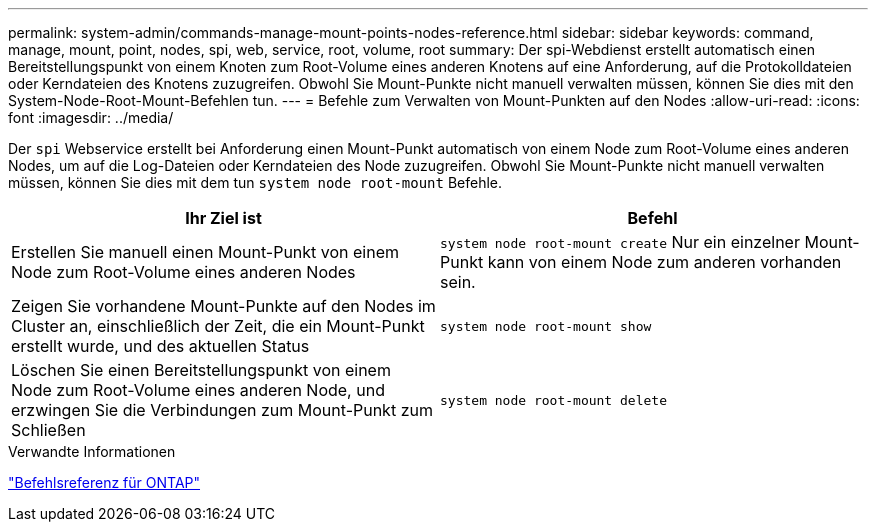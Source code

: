 ---
permalink: system-admin/commands-manage-mount-points-nodes-reference.html 
sidebar: sidebar 
keywords: command, manage, mount, point, nodes, spi, web, service, root, volume, root 
summary: Der spi-Webdienst erstellt automatisch einen Bereitstellungspunkt von einem Knoten zum Root-Volume eines anderen Knotens auf eine Anforderung, auf die Protokolldateien oder Kerndateien des Knotens zuzugreifen. Obwohl Sie Mount-Punkte nicht manuell verwalten müssen, können Sie dies mit den System-Node-Root-Mount-Befehlen tun. 
---
= Befehle zum Verwalten von Mount-Punkten auf den Nodes
:allow-uri-read: 
:icons: font
:imagesdir: ../media/


[role="lead"]
Der `spi` Webservice erstellt bei Anforderung einen Mount-Punkt automatisch von einem Node zum Root-Volume eines anderen Nodes, um auf die Log-Dateien oder Kerndateien des Node zuzugreifen. Obwohl Sie Mount-Punkte nicht manuell verwalten müssen, können Sie dies mit dem tun `system node root-mount` Befehle.

|===
| Ihr Ziel ist | Befehl 


 a| 
Erstellen Sie manuell einen Mount-Punkt von einem Node zum Root-Volume eines anderen Nodes
 a| 
`system node root-mount create` Nur ein einzelner Mount-Punkt kann von einem Node zum anderen vorhanden sein.



 a| 
Zeigen Sie vorhandene Mount-Punkte auf den Nodes im Cluster an, einschließlich der Zeit, die ein Mount-Punkt erstellt wurde, und des aktuellen Status
 a| 
`system node root-mount show`



 a| 
Löschen Sie einen Bereitstellungspunkt von einem Node zum Root-Volume eines anderen Node, und erzwingen Sie die Verbindungen zum Mount-Punkt zum Schließen
 a| 
`system node root-mount delete`

|===
.Verwandte Informationen
link:../concepts/manual-pages.html["Befehlsreferenz für ONTAP"]
